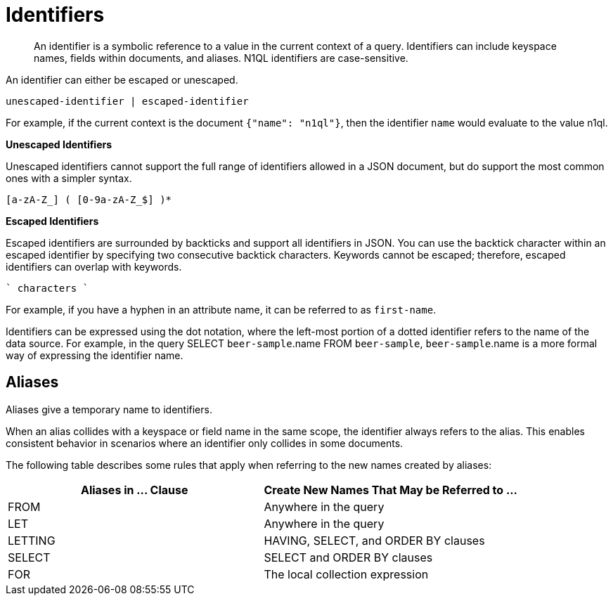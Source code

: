 [#topic_6]
= Identifiers

[abstract]
An identifier is a symbolic reference to a value in the current context of a query.
Identifiers can include keyspace names, fields within documents, and aliases.
N1QL identifiers are case-sensitive.

An identifier can either be escaped or unescaped.

----
unescaped-identifier | escaped-identifier
----

For example, if the current context is the document `{"name": "n1ql"}`, then the identifier `name` would evaluate to the value n1ql.

*Unescaped Identifiers*

Unescaped identifiers cannot support the full range of identifiers allowed in a JSON document, but do support the most common ones with a simpler syntax.

----
[a-zA-Z_] ( [0-9a-zA-Z_$] )*
----

*Escaped Identifiers*

Escaped identifiers are surrounded by backticks and support all identifiers in JSON.
You can use the backtick character within an escaped identifier by specifying two consecutive backtick characters.
Keywords cannot be escaped; therefore, escaped identifiers can overlap with keywords.

----
` characters `
----

For example, if you have a hyphen in an attribute name, it can be referred to as `first-name`.

Identifiers can be expressed using the dot notation, where the left-most portion of a dotted identifier refers to the name of the data source.
For example, in the query SELECT `beer-sample`.name FROM `beer-sample`, `beer-sample`.name is a more formal way of expressing the identifier name.

[#identifier-alias]
== Aliases

Aliases give a temporary name to identifiers.

When an alias collides with a keyspace or field name in the same scope, the identifier always refers to the alias.
This enables consistent behavior in scenarios where an identifier only collides in some documents.

The following table describes some rules that apply when referring to the new names created by aliases:

[#table_ncb_hft_lv]
|===
| Aliases in \... Clause | Create New Names That May be Referred to \...

| FROM
| Anywhere in the query

| LET
| Anywhere in the query

| LETTING
| HAVING, SELECT, and ORDER BY clauses

| SELECT
| SELECT and ORDER BY clauses

| FOR
| The local collection expression
|===
